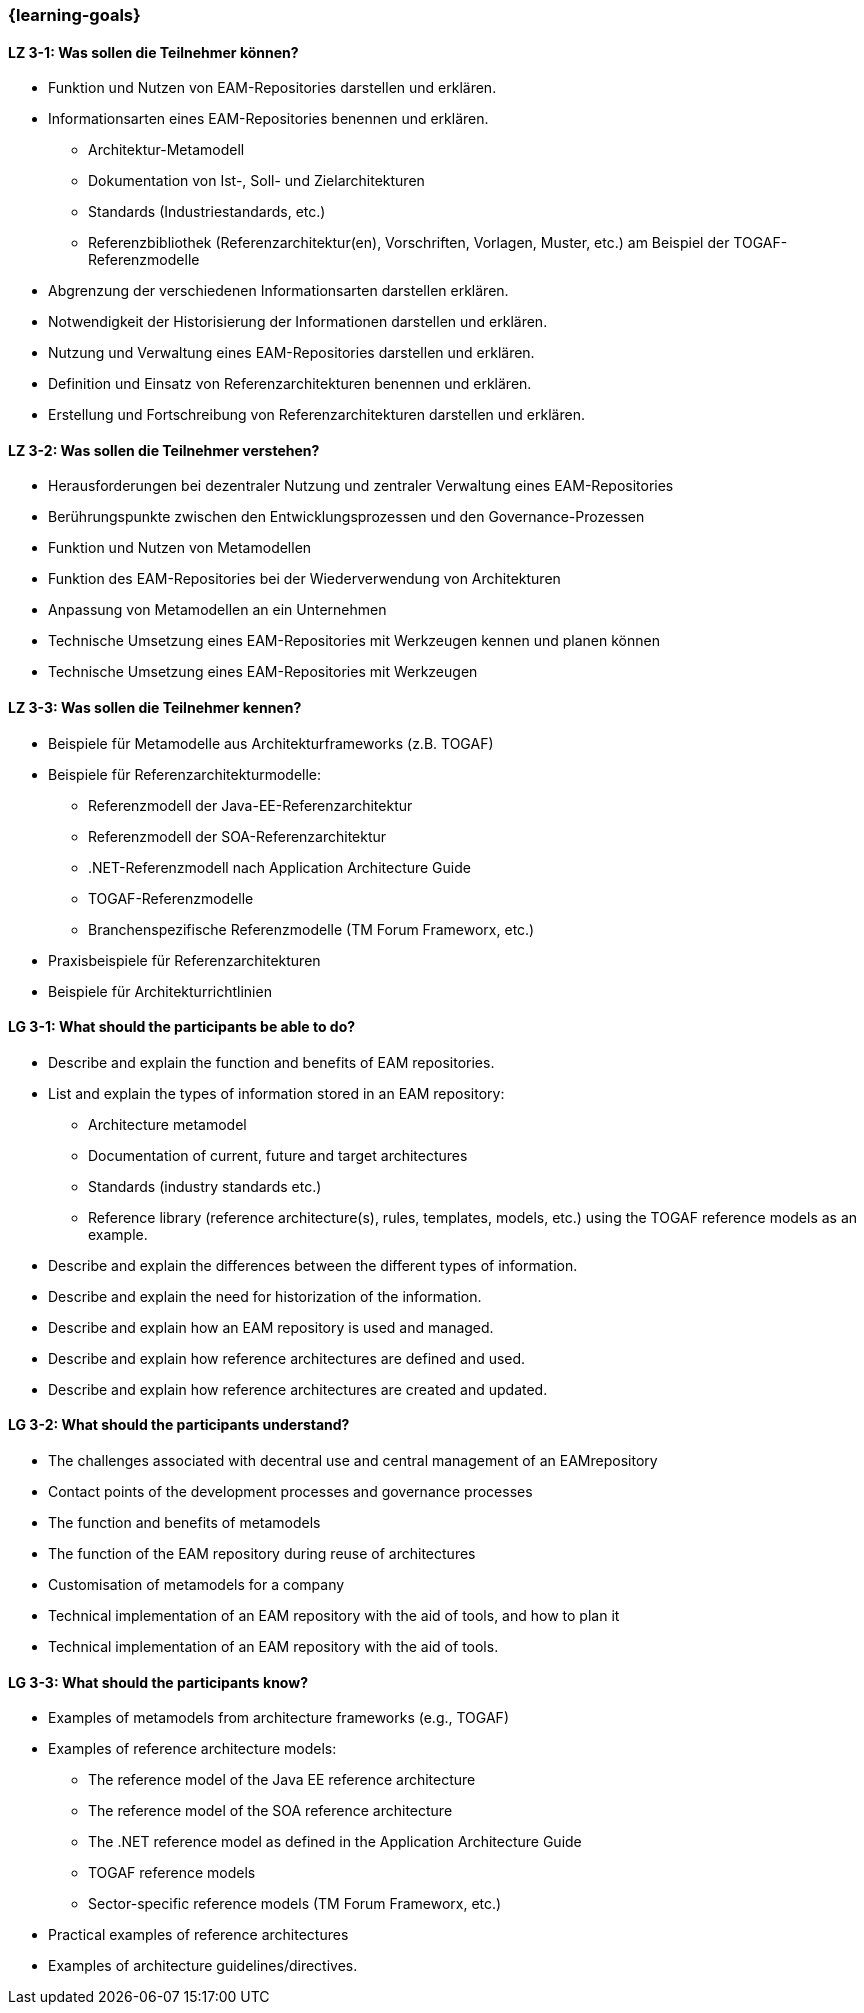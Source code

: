 === {learning-goals}

// tag::DE[]
[[LZ-3-1]]
==== LZ 3-1: Was sollen die Teilnehmer können?
* Funktion und Nutzen von EAM-Repositories darstellen und erklären.
* Informationsarten eines EAM-Repositories benennen und erklären.
** Architektur-Metamodell
** Dokumentation von Ist-, Soll- und Zielarchitekturen
** Standards (Industriestandards, etc.)
** Referenzbibliothek (Referenzarchitektur(en), Vorschriften, Vorlagen, Muster, etc.) am Beispiel der TOGAF-Referenzmodelle
* Abgrenzung der verschiedenen Informationsarten darstellen erklären.
* Notwendigkeit der Historisierung der Informationen darstellen und erklären.
* Nutzung und Verwaltung eines EAM-Repositories darstellen und erklären.
* Definition und Einsatz von Referenzarchitekturen benennen und erklären.
* Erstellung und Fortschreibung von Referenzarchitekturen darstellen und erklären.

[[LZ-3-2]]
==== LZ 3-2: Was sollen die Teilnehmer verstehen?
* Herausforderungen bei dezentraler Nutzung und zentraler Verwaltung eines EAM-Repositories
* Berührungspunkte zwischen den Entwicklungsprozessen und den Governance-Prozessen
* Funktion und Nutzen von Metamodellen
* Funktion des EAM-Repositories bei der Wiederverwendung von Architekturen
* Anpassung von Metamodellen an ein Unternehmen
* Technische Umsetzung eines EAM-Repositories mit Werkzeugen kennen und planen können
* Technische Umsetzung eines EAM-Repositories mit Werkzeugen

[[LZ-3-3]]
==== LZ 3-3: Was sollen die Teilnehmer kennen?
* Beispiele für Metamodelle aus Architekturframeworks (z.B. TOGAF)
* Beispiele für Referenzarchitekturmodelle:
** Referenzmodell der Java-EE-Referenzarchitektur
** Referenzmodell der SOA-Referenzarchitektur
** .NET-Referenzmodell nach Application Architecture Guide
** TOGAF-Referenzmodelle
** Branchenspezifische Referenzmodelle (TM Forum Frameworx, etc.)
* Praxisbeispiele für Referenzarchitekturen
* Beispiele für Architekturrichtlinien
// end::DE[]

// tag::EN[]
[[LG-3-1]]
==== LG 3-1: What should the participants be able to do?
* Describe and explain the function and benefits of EAM repositories.
* List and explain the types of information stored in an EAM repository:
** Architecture metamodel
** Documentation of current, future and target architectures
** Standards (industry standards etc.)
** Reference library (reference architecture(s), rules, templates, models, etc.) using the TOGAF reference models as an example.
* Describe and explain the differences between the different types of information.
* Describe and explain the need for historization of the information.
* Describe and explain how an EAM repository is used and managed.
* Describe and explain how reference architectures are defined and used.
* Describe and explain how reference architectures are created and updated.

[[LG-3-2]]
==== LG 3-2: What should the participants understand?
* The challenges associated with decentral use and central management of an EAMrepository
* Contact points of the development processes and governance processes
* The function and benefits of metamodels
* The function of the EAM repository during reuse of architectures
* Customisation of metamodels for a company
* Technical implementation of an EAM repository with the aid of tools, and how to plan it
* Technical implementation of an EAM repository with the aid of tools.

[[LG-3-3]]
==== LG 3-3: What should the participants know?
* Examples of metamodels from architecture frameworks (e.g., TOGAF)
* Examples of reference architecture models:
** The reference model of the Java EE reference architecture
** The reference model of the SOA reference architecture
** The .NET reference model as defined in the Application Architecture Guide
** TOGAF reference models
** Sector-specific reference models (TM Forum Frameworx, etc.)
* Practical examples of reference architectures
* Examples of architecture guidelines/directives.
// end::EN[]


